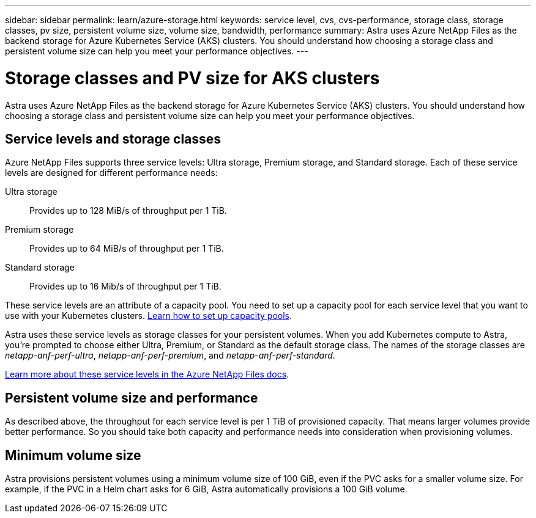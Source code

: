 ---
sidebar: sidebar
permalink: learn/azure-storage.html
keywords: service level, cvs, cvs-performance, storage class, storage classes, pv size, persistent volume size, volume size, bandwidth, performance
summary: Astra uses Azure NetApp Files as the backend storage for Azure Kubernetes Service (AKS) clusters. You should understand how choosing a storage class and persistent volume size can help you meet your performance objectives.
---

= Storage classes and PV size for AKS clusters
:hardbreaks:
:icons: font
:imagesdir: ../media/learn/

[.lead]
Astra uses Azure NetApp Files as the backend storage for Azure Kubernetes Service (AKS) clusters. You should understand how choosing a storage class and persistent volume size can help you meet your performance objectives.

== Service levels and storage classes

Azure NetApp Files supports three service levels: Ultra storage, Premium storage, and Standard storage. Each of these service levels are designed for different performance needs:

Ultra storage:: Provides up to 128 MiB/s of throughput per 1 TiB.
Premium storage:: Provides up to 64 MiB/s of throughput per 1 TiB.
Standard storage:: Provides up to 16 Mib/s of throughput per 1 TiB.

These service levels are an attribute of a capacity pool. You need to set up a capacity pool for each service level that you want to use with your Kubernetes clusters. link:../get-started/set-up-microsoft-azure.html[Learn how to set up capacity pools].

Astra uses these service levels as storage classes for your persistent volumes. When you add Kubernetes compute to Astra, you're prompted to choose either Ultra, Premium, or Standard as the default storage class. The names of the storage classes are _netapp-anf-perf-ultra_, _netapp-anf-perf-premium_, and _netapp-anf-perf-standard_.

https://docs.microsoft.com/azure/azure-netapp-files/azure-netapp-files-service-levels[Learn more about these service levels in the Azure NetApp Files docs^].

== Persistent volume size and performance

As described above, the throughput for each service level is per 1 TiB of provisioned capacity. That means larger volumes provide better performance. So you should take both capacity and performance needs into consideration when provisioning volumes.

== Minimum volume size

Astra provisions persistent volumes using a minimum volume size of 100 GiB, even if the PVC asks for a smaller volume size. For example, if the PVC in a Helm chart asks for 6 GiB, Astra automatically provisions a 100 GiB volume.
